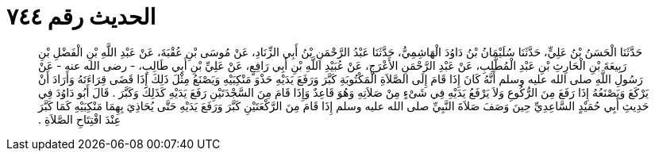 
= الحديث رقم ٧٤٤

[quote.hadith]
حَدَّثَنَا الْحَسَنُ بْنُ عَلِيٍّ، حَدَّثَنَا سُلَيْمَانُ بْنُ دَاوُدَ الْهَاشِمِيُّ، حَدَّثَنَا عَبْدُ الرَّحْمَنِ بْنُ أَبِي الزِّنَادِ، عَنْ مُوسَى بْنِ عُقْبَةَ، عَنْ عَبْدِ اللَّهِ بْنِ الْفَضْلِ بْنِ رَبِيعَةَ بْنِ الْحَارِثِ بْنِ عَبْدِ الْمُطَّلِبِ، عَنْ عَبْدِ الرَّحْمَنِ الأَعْرَجِ، عَنْ عُبَيْدِ اللَّهِ بْنِ أَبِي رَافِعٍ، عَنْ عَلِيِّ بْنِ أَبِي طَالِبٍ، - رضى الله عنه - عَنْ رَسُولِ اللَّهِ صلى الله عليه وسلم أَنَّهُ كَانَ إِذَا قَامَ إِلَى الصَّلاَةِ الْمَكْتُوبَةِ كَبَّرَ وَرَفَعَ يَدَيْهِ حَذْوَ مَنْكِبَيْهِ وَيَصْنَعُ مِثْلَ ذَلِكَ إِذَا قَضَى قِرَاءَتَهُ وَأَرَادَ أَنْ يَرْكَعَ وَيَصْنَعُهُ إِذَا رَفَعَ مِنَ الرُّكُوعِ وَلاَ يَرْفَعُ يَدَيْهِ فِي شَىْءٍ مِنْ صَلاَتِهِ وَهُوَ قَاعِدٌ وَإِذَا قَامَ مِنَ السَّجْدَتَيْنِ رَفَعَ يَدَيْهِ كَذَلِكَ وَكَبَّرَ ‏.‏ قَالَ أَبُو دَاوُدَ فِي حَدِيثِ أَبِي حُمَيْدٍ السَّاعِدِيِّ حِينَ وَصَفَ صَلاَةَ النَّبِيِّ صلى الله عليه وسلم إِذَا قَامَ مِنَ الرَّكْعَتَيْنِ كَبَّرَ وَرَفَعَ يَدَيْهِ حَتَّى يُحَاذِيَ بِهِمَا مَنْكِبَيْهِ كَمَا كَبَّرَ عِنْدَ افْتِتَاحِ الصَّلاَةِ ‏.‏